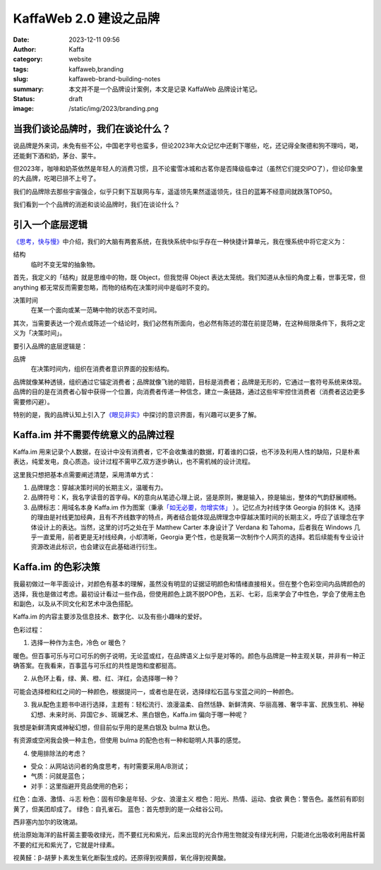 KaffaWeb 2.0 建设之品牌
##################################################

:date: 2023-12-11 09:56
:author: Kaffa
:category: website
:tags: kaffaweb,branding
:slug: kaffaweb-brand-building-notes
:summary: 本文并不是一个品牌设计案例，本文是记录 KaffaWeb 品牌设计笔记。
:status: draft
:image: /static/img/2023/branding.png

当我们谈论品牌时，我们在谈论什么？
========================================

说品牌是外来词，未免有些不公，中国老字号也蛮多，但论2023年大众记忆中还剩下哪些，吃，还记得全聚德和狗不理吗，喝，还能剩下酒和奶，茅台、蒙牛。

但2023年，咖啡和奶茶依然是年轻人的消费习惯，且不论蜜雪冰城和古茗你是否降级临幸过（虽然它们提交IPO了），但论印象里的大品牌，吃喝已排不上号了。

我们的品牌除去那些宇宙强企，似乎只剩下互联网与车，遥遥领先果然遥遥领先，往日的蓝筹不经意间就跌落TOP50。

我们看到一个个品牌的消逝和谈论品牌时，我们在谈论什么？

引入一个底层逻辑
========================================

`《思考，快与慢》 <https://kaffa.im/thinking-fast-and-slow.html>`_\ 中介绍，我们的大脑有两套系统，在我快系统中似乎存在一种快捷计算单元，我在慢系统中将它定义为：

.. role:: strike
    :class: strike

结构
    临时不变\ :strike:`无常`\ 的抽象物。

首先，我定义的「结构」就是思维中的物，既 Object，但我觉得 Object 表达太笼统。我们知道从永恒的角度上看，世事无常，但 anything 都无常反而需要忽略，而物的结构在决策时间中是临时不变的。

决策时间
    在某一个面向或某一范畴中物的状态不变时间。

其次，当需要表达一个观点或陈述一个结论时，我们必然有所面向，也必然有陈述的潜在前提范畴，在这种局限条件下，我将之定义为「决策时间」。

要引入品牌的底层逻辑是：

品牌
    在决策时间内，组织在消费者意识界面的投影结构。

品牌就像某种透镜，组织通过它锚定消费者；品牌就像飞驰的暗箭，目标是消费者；品牌是无形的，它通过一套符号系统来体现。品牌的目的是在消费者心智中获得一个位置，向消费者传递一种信念，建立一条链路，通过这些牢牢控住消费者（消费者这边更多需要修闪避）。

特别的是，我的品牌认知上引入了\ `《眼见非实》 <https://kaffa.im/the-case-against-reality.html>`_\ 中探讨的意识界面，有兴趣可以更多了解。

Kaffa.im 并不需要传统意义的品牌过程
========================================

Kaffa.im 用来记录个人数据，在设计中没有消费者，它不会收集谁的数据，盯着谁的口袋，也不涉及利用人性的缺陷，只是朴素表达，纯爱发电，良心质造。设计过程不需甲乙双方逐步确认，也不需机械的设计流程。

这里我只想把基本点需要阐述清楚，采用清单方式：

1. 品牌理念：穿越决策时间的长期主义，温暖有力。
2. 品牌符号：K，我名字读音的首字母。K的意向从笔迹心理上说，竖是原则，撇是输入，捺是输出，整体的气韵舒展顺畅。
3. 品牌标志：用域名本身 Kaffa.im 作为图案（秉承\ `「如无必要，勿增实体」 <https://www.google.com/search?q=%E5%A6%82%E6%97%A0%E5%BF%85%E8%A6%81%EF%BC%8C%E5%8B%BF%E5%A2%9E%E5%AE%9E%E4%BD%93>`_ \ ）。记忆点为衬线字体 Georgia 的斜体 K。选择的理由是衬线更加经典，且有不齐线数字的特点，两者结合能体现品牌理念中穿越决策时间的长期主义，呼应了该理念在字体设计上的表达。当然，这里的讨巧之处在于 Matthew Carter 本身设计了 Verdana 和 Tahoma，后者我在 Windows 几乎一直爱用，前者更是无衬线经典，小却清晰，Georgia 更个性，也是我第一次制作个人网页的选择。若后续能有专业设计资源改进此标识，也会建议在此基础进行衍生。


Kaffa.im 的色彩决策
============================================

我最初做过一年平面设计，对颜色有基本的理解，虽然没有明显的证据证明颜色和情绪直接相关。但在整个色彩空间内品牌颜色的选择，我也是做过考虑。最初设计看过一些作品，但使用颜色上跳不脱POP色，五彩、七彩，后来学会了中性色，学会了使用主色和副色，以及从不同文化和艺术中汲色搭配。

Kaffa.im 的内容主要涉及信息技术、数字化、以及有些小趣味的爱好。

色彩过程：

1. 选择一种作为主色，冷色 or 暖色？

暖色。但百事可乐与可口可乐的例子说明，无论蓝或红，在品牌语义上似乎是对等的。颜色与品牌是一种主观关联，并非有一种正确答案。在我看来，百事蓝与可乐红的共性是饱和度都挺高。

2. 从色环上看，绿、黄、橙、红、洋红，会选择哪一种？

可能会选择橙和红之间的一种颜色，根据提问一，或者也是在说，选择绿松石蓝与宝蓝之间的一种颜色。

3. 我从配色主题书中进行选择，主题有：轻松流行、浪漫温柔、自然恬静、新鲜清爽、华丽高雅、奢华丰富、民族生机、神秘幻想、未来时尚、异国它乡、斑斓艺术、黑白银色，Kaffa.im 偏向于哪一种呢？

我想是新鲜清爽或神秘幻想，但目前似乎用的是黑白银及 bulma 默认色。

.. raw:: html

    <span style="color: hsl(171, 100%, 41%)">■</span>hsl(171, 100%, 41%) 转 RGB 是 rgb(0, 209, 178)

有资源或空闲我会换一种主色，但使用 bulma 的配色也有一种和聪明人共事的感觉。

4. 使用排除法的考虑？

- 受众：从网站访问者的角度思考，有时需要采用A/B测试；
- 气质：问就是蓝色；
- 对手：这里指避开竞品使用的色彩；

红色：血液、激情、斗志
粉色：固有印象是年轻、少女、浪漫主义
橙色：阳光、热情、运动、食欲
黄色：警告色。虽然前有即刻黄了，但美团却成了。
绿色：自孔雀石。
蓝色：首先想到的是一众硅谷公司。

西非塞内加尔的玫瑰湖。

统治原始海洋的盐杆菌主要吸收绿光，而不要红光和紫光，后来出现的光合作用生物就没有绿光利用，只能进化出吸收利用盐杆菌不要的红光和紫光了，它就是叶绿素。

视黄醛：β-胡萝卜素发生氧化断裂生成的。还原得到视黄醇，氧化得到视黄酸。


